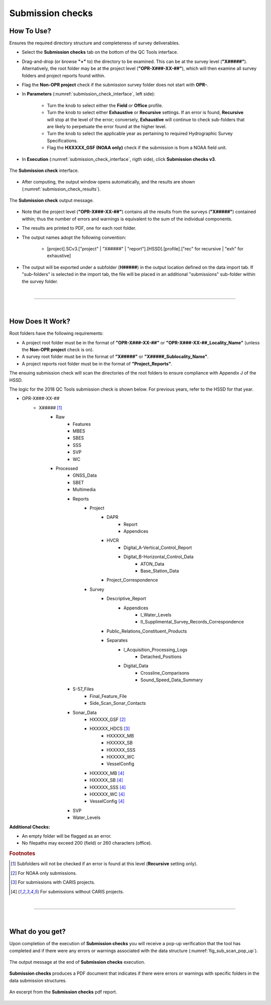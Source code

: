 .. _survey-submission-checks:

Submission checks
-----------------

.. index::
    single: submission

How To Use?
^^^^^^^^^^^

Ensures the required directory structure and completeness of survey deliverables.

* Select the **Submission checks** tab on the bottom of the QC Tools interface.

.. index::
    single: submission checks

* Drag-and-drop (or browse **\"+\"** to) the directory to be examined. This can be at the survey level (**"X#####"**). Alternatively, the root folder may be at the project level (**"OPR-X###-XX-##"**), which will then examine all survey folders and project reports found within.
* Flag the **Non-OPR project** check if the submission survey folder does not start with **OPR-**.

* In **Parameters** (:numref:`submission_check_interface`, left side):

    * Turn the knob to select either the **Field** or **Office** profile.
    * Turn the knob to select either **Exhaustive** or **Recursive** settings. If an error is found, **Recursive** will stop at the level of the error; conversely, **Exhaustive** will continue to check sub-folders that are likely to perpetuate the error found at the higher level.
    * Turn the knob to select the applicable year as pertaining to required Hydrographic Survey Specifications.
    * Flag the **HXXXXX_GSF (NOAA only)** check if the submission is from a NOAA field unit.

* In **Execution** (:numref:`submission_check_interface`, rigth side), click **Submission checks v3**.

.. _submission_check_interface:
.. figure:: _static/submission_check_interface.png
    :align: center
    :alt: logo

    The **Submission check** interface.

* After computing, the output window opens automatically, and the results are shown (:numref:`submission_check_results`).

.. _submission_check_results:
.. figure:: _static/submission_check_results.png
    :align: center
    :alt: logo

    The **Submission check** output message.

* Note that the project level (**"OPR-X###-XX-##"**) contains all the results from the surveys (**"X#####"**) contained within; thus the number of errors and warnings is equivalent to the sum of the individual components.

* The results are printed to PDF, one for each root folder.

* The output names adopt the following convention:

    * [project].SCv3.["project" | "X#####" | "report"].[HSSD].[profile].["rec" for recursive | "exh" for exhaustive]

* The output will be exported under a subfolder (**H#####**) in the output location defined on the data import tab.
  If "sub-folders" is selected in the import tab, the file will be placed in an additional "submissions" sub-folder
  within the survey folder.

|

-----------------------------------------------------------

|

How Does It Work?
^^^^^^^^^^^^^^^^^

Root folders have the following requirements: 

* A project root folder must be in the format of **"OPR-X###-XX-##"** or **"OPR-X###-XX-##_Locality_Name"** (unless the **Non-OPR project** check is on).

* A survey root folder must be in the format of **"X#####"** or **"X#####_Sublocality_Name"**.

* A project reports root folder must be in the format of **"Project_Reports"**.

The ensuing submission check will scan the directories of the root folders to ensure compliance with Appendix J of the HSSD.

The logic for the 2018 QC Tools submission check is shown below. For previous years, refer to the HSSD for that year.

* OPR-X###-XX-##
     * X##### [1]_
        * Raw
            * Features
            * MBES
            * SBES
            * SSS
            * SVP
            * WC
        * Processed
            * GNSS_Data
            * SBET
            * Multimedia
            * Reports
                * Project
                    * DAPR
                       * Report
                       * Appendices
                    * HVCR
                        * Digital_A-Vertical_Control_Report
                        * Digital_B-Horizontal_Control_Data
                            * ATON_Data
                            * Base_Station_Data
                    * Project_Correspondence
                * Survey
                    * Descriptive_Report
                        * Appendices
                            * I_Water_Levels
                            * II_Supplimental_Survey_Records_Correspondence
                    * Public_Relations_Constituent_Products
                    * Separates
                        * I_Acquisition_Processing_Logs
                            * Detached_Positions
                        * Digital_Data
                            * Crossline_Comparisons
                            * Sound_Speed_Data_Summary
            * S-57_Files
                * Final_Feature_File
                * Side_Scan_Sonar_Contacts
            * Sonar_Data
                * HXXXXX_GSF [2]_
                * HXXXXX_HDCS [3]_
                    * HXXXXX_MB
                    * HXXXXX_SB
                    * HXXXXX_SSS
                    * HXXXXX_WC
                    * VesselConfig
                * HXXXXX_MB [4]_
                * HXXXXX_SB [4]_
                * HXXXXX_SSS [4]_
                * HXXXXX_WC [4]_
                * VesselConfig [4]_
            * SVP
            * Water_Levels



**Additional Checks:**

* An empty folder will be flagged as an error.

* No filepaths may exceed 200 (field) or 260 characters (office). 

.. rubric:: Footnotes

.. [1] Subfolders will not be checked if an error is found at this level (**Recursive** setting only).
.. [2] For NOAA only submissions.
.. [3] For submissions with CARIS projects.
.. [4] For submissions without CARIS projects.

|

-----------------------------------------------------------

|

What do you get?
^^^^^^^^^^^^^^^^^

Upon completion of the execution of **Submission checks** you will receive a pop-up verification that the tool has completed and if there were any errors or warnings associated with the data structure (:numref:`fig_sub_scan_pop_up`).

.. _fig_sub_scan_pop_up:
.. figure:: _static/sub_scan_pop_up.png
    :width: 300px
    :align: center
    :figclass: align-center

    The output message at the end of **Submission checks** execution.

**Submission checks** produces a PDF document that indicates if there were errors or warnings with specific folders in the data submission structures.

.. _fig_sub_scan_output:
.. figure:: _static/sub_scan_output.png
    :width: 700px
    :align: center
    :alt: Example of PDF results for submission checks
    :figclass: align-center

    An excerpt from the **Submission checks** pdf report.


